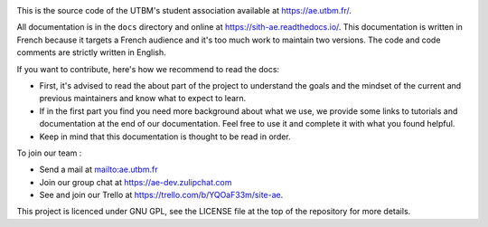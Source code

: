 .. image:: https://ae-dev.utbm.fr/ae/Sith/badges/master/pipeline.svg
  :target: https://ae-dev.utbm.fr/ae/Sith/commits/master
  :alt: pipeline status

.. image:: https://readthedocs.org/projects/sith-ae/badge/?version=latest
  :target: https://sith-ae.readthedocs.io/?badge=latest
  :alt: documentation Status

.. image:: https://ae-dev.utbm.fr/ae/Sith/badges/master/coverage.svg
  :target: https://ae-dev.utbm.fr/ae/Sith/commits/master
  :alt: coverage report

.. image:: https://img.shields.io/badge/code%20style-black-000000.svg
  :target: https://github.com/ambv/black
  :alt: code style: black

.. image:: https://img.shields.io/badge/zulip-join_chat-brightgreen.svg
  :target: https://ae-dev.zulipchat.com
  :alt: project chat

This is the source code of the UTBM's student association available at https://ae.utbm.fr/.

All documentation is in the ``docs`` directory and online at https://sith-ae.readthedocs.io/. This documentation is written in French because it targets a French audience and it's too much work to maintain two versions. The code and code comments are strictly written in English.

If you want to contribute, here's how we recommend to read the docs:

* First, it's advised to read the about part of the project to understand the goals and the mindset of the current and previous maintainers and know what to expect to learn.
* If in the first part you find you need more background about what we use, we provide some links to tutorials and documentation at the end of our documentation. Feel free to use it and complete it with what you found helpful.
* Keep in mind that this documentation is thought to be read in order.

To join our team :

* Send a mail at mailto:ae.utbm.fr
* Join our group chat at https://ae-dev.zulipchat.com
* See and join our Trello at https://trello.com/b/YQOaF33m/site-ae.

This project is licenced under GNU GPL, see the LICENSE file at the top of the repository for more details.
